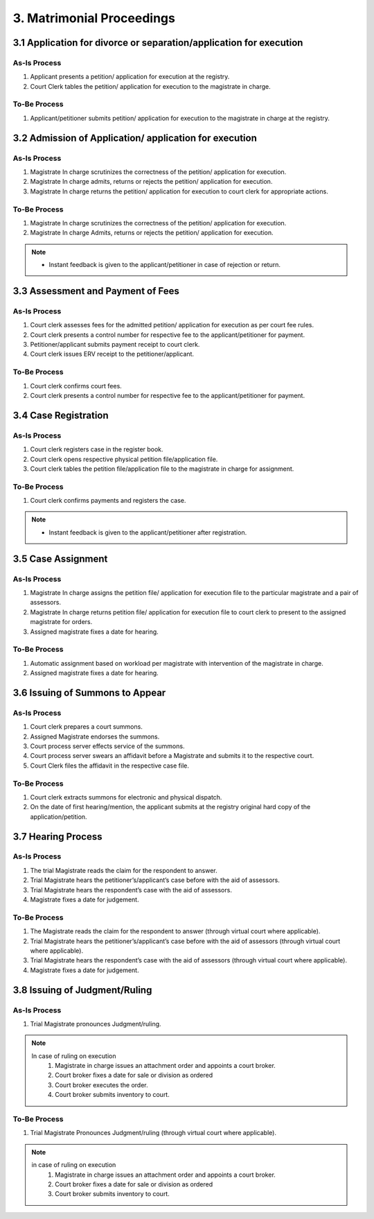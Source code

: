 3. Matrimonial Proceedings
==========================
3.1 Application for divorce or separation/application for execution
~~~~~~~~~~~~~~~~~~~~~~~~~~~~~~~~~~~~~~~~~~~~~~~~~~~~~~~~~~~~~~~~~~~
As-Is Process 
-------------
1.	Applicant presents a petition/ application for execution at the registry.
2.	Court Clerk tables the petition/ application for execution to the magistrate in charge.

To-Be Process 
-------------
1.	Applicant/petitioner submits petition/ application for execution to the magistrate in charge at the registry.

3.2 Admission of Application/ application for execution
~~~~~~~~~~~~~~~~~~~~~~~~~~~~~~~~~~~~~~~~~~~~~~~~~~~~~~~
As-Is Process 
-------------
1.	Magistrate In charge scrutinizes the correctness of the petition/ application for execution.
2.	Magistrate In charge admits, returns or rejects the petition/ application for execution.
3.	Magistrate In charge returns the petition/ application for execution to court clerk for appropriate actions. 

To-Be Process 
-------------
1.	Magistrate In charge scrutinizes the correctness of the petition/ application for execution.
2.	Magistrate In charge Admits, returns or rejects the petition/ application for execution.

.. note::
    *   Instant feedback is given to the applicant/petitioner in case of rejection or return.

3.3 Assessment and Payment of Fees
~~~~~~~~~~~~~~~~~~~~~~~~~~~~~~~~~~
As-Is Process 
-------------
1.	Court clerk assesses fees for the admitted petition/ application for execution as per court fee rules.
2.	Court clerk presents a control number for respective fee to the applicant/petitioner for payment.
3.	Petitioner/applicant submits payment receipt to court clerk.
4.	Court clerk issues ERV receipt to the petitioner/applicant.

To-Be Process 
-------------
1.	Court clerk confirms court fees.
2.	Court clerk presents a control number for respective fee to the applicant/petitioner for payment.

3.4 Case Registration
~~~~~~~~~~~~~~~~~~~~~
As-Is Process 
-------------
1.	Court clerk registers case in the register book.
2.	Court clerk opens respective physical petition file/application file.
3.	Court clerk tables the petition file/application file to the magistrate in charge for assignment.

To-Be Process 
-------------
1.	Court clerk confirms payments and registers the case.

.. note::
    *   Instant feedback is given to the applicant/petitioner after registration.

3.5 Case Assignment
~~~~~~~~~~~~~~~~~~~
As-Is Process 
-------------
1.	Magistrate In charge assigns the petition file/ application for execution file to the particular magistrate and a pair of assessors.
2.	Magistrate In charge returns petition file/ application for execution file to court clerk to present to the assigned magistrate for orders.
3.	Assigned magistrate fixes a date for hearing.

To-Be Process 
-------------
1.	Automatic assignment based on workload per magistrate with intervention of the magistrate in charge.
2.	Assigned magistrate fixes a date for hearing.

3.6 Issuing of Summons to Appear
~~~~~~~~~~~~~~~~~~~~~~~~~~~~~~~~
As-Is Process 
-------------
1.	Court clerk prepares a court summons.
2.	Assigned Magistrate endorses the summons.
3.	Court process server effects service of the summons.
4.	Court process server swears an affidavit before a Magistrate and submits it to the respective court.
5.	Court Clerk files the affidavit in the respective case file.

To-Be Process 
-------------
1.	Court clerk extracts summons for electronic and physical dispatch.
2.	On the date of first hearing/mention, the applicant submits at the registry original hard copy of the application/petition.

3.7 Hearing Process
~~~~~~~~~~~~~~~~~~~
As-Is Process 
-------------
1.	The trial Magistrate reads the claim for the respondent to answer.
2.	Trial Magistrate hears the petitioner’s/applicant’s case before with the aid of assessors.
3.	Trial Magistrate hears the respondent’s case with the aid of assessors.
4.	Magistrate fixes a date for judgement.

To-Be Process 
-------------
1.	The Magistrate reads the claim for the respondent to answer (through virtual court where applicable).
2.	Trial Magistrate hears the petitioner’s/applicant’s case before with the aid of assessors (through virtual court where applicable).
3.	Trial Magistrate hears the respondent’s case with the aid of assessors (through virtual court where applicable). 
4.	Magistrate fixes a date for judgement.

3.8 Issuing of Judgment/Ruling
~~~~~~~~~~~~~~~~~~~~~~~~~~~~~~
As-Is Process 
-------------
1.	Trial Magistrate pronounces Judgment/ruling.

.. note:: 
    In case of ruling on execution
        1.	Magistrate in charge issues an attachment order and appoints a court broker.
        2.	Court broker fixes a date for sale or division as ordered
        3.	Court broker executes the order.
        4.	Court broker submits inventory to court.

To-Be Process 
-------------
1.	Trial Magistrate Pronounces Judgment/ruling (through virtual court where applicable).

.. note::
    in case of ruling on execution
        1.	Magistrate in charge issues an attachment order and appoints a court broker.
        2.	Court broker fixes a date for sale or division as ordered
        3.	Court broker submits inventory to court.

